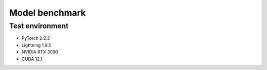 ===============
Model benchmark
===============

Test environment
================

- PyTorch 2.2.2
- Lightning 1.9.5
- NVIDIA RTX 3090
- CUDA 12.1

.. csv-table::
    :file: model_benchmark-all.csv
    :widths: auto
    :header-rows: 1